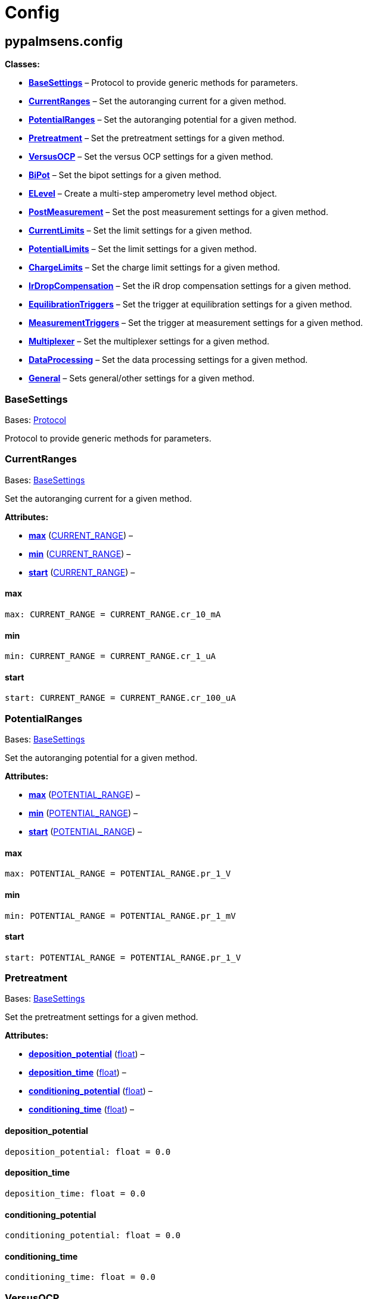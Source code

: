 = Config

== pypalmsens.config

*Classes:*

* link:#pypalmsens.config.BaseSettings[*BaseSettings*] – Protocol to
provide generic methods for parameters.
* link:#pypalmsens.config.CurrentRanges[*CurrentRanges*] – Set the
autoranging current for a given method.
* link:#pypalmsens.config.PotentialRanges[*PotentialRanges*] – Set the
autoranging potential for a given method.
* link:#pypalmsens.config.Pretreatment[*Pretreatment*] – Set the
pretreatment settings for a given method.
* link:#pypalmsens.config.VersusOCP[*VersusOCP*] – Set the versus OCP
settings for a given method.
* link:#pypalmsens.config.BiPot[*BiPot*] – Set the bipot settings for a
given method.
* link:#pypalmsens.config.ELevel[*ELevel*] – Create a multi-step
amperometry level method object.
* link:#pypalmsens.config.PostMeasurement[*PostMeasurement*] – Set the
post measurement settings for a given method.
* link:#pypalmsens.config.CurrentLimits[*CurrentLimits*] – Set the limit
settings for a given method.
* link:#pypalmsens.config.PotentialLimits[*PotentialLimits*] – Set the
limit settings for a given method.
* link:#pypalmsens.config.ChargeLimits[*ChargeLimits*] – Set the charge
limit settings for a given method.
* link:#pypalmsens.config.IrDropCompensation[*IrDropCompensation*] – Set
the iR drop compensation settings for a given method.
* link:#pypalmsens.config.EquilibrationTriggers[*EquilibrationTriggers*]
– Set the trigger at equilibration settings for a given method.
* link:#pypalmsens.config.MeasurementTriggers[*MeasurementTriggers*] –
Set the trigger at measurement settings for a given method.
* link:#pypalmsens.config.Multiplexer[*Multiplexer*] – Set the
multiplexer settings for a given method.
* link:#pypalmsens.config.DataProcessing[*DataProcessing*] – Set the
data processing settings for a given method.
* link:#pypalmsens.config.General[*General*] – Sets general/other
settings for a given method.

=== BaseSettings

Bases: link:#typing.Protocol[Protocol]

Protocol to provide generic methods for parameters.

=== CurrentRanges

Bases: link:#pypalmsens.methods.settings.BaseSettings[BaseSettings]

Set the autoranging current for a given method.

*Attributes:*

* link:#pypalmsens.config.CurrentRanges.max[*max*]
(link:#pypalmsens.methods._shared.CURRENT_RANGE[CURRENT_RANGE]) –
* link:#pypalmsens.config.CurrentRanges.min[*min*]
(link:#pypalmsens.methods._shared.CURRENT_RANGE[CURRENT_RANGE]) –
* link:#pypalmsens.config.CurrentRanges.start[*start*]
(link:#pypalmsens.methods._shared.CURRENT_RANGE[CURRENT_RANGE]) –

==== max

[source,python]
----
max: CURRENT_RANGE = CURRENT_RANGE.cr_10_mA
----

==== min

[source,python]
----
min: CURRENT_RANGE = CURRENT_RANGE.cr_1_uA
----

==== start

[source,python]
----
start: CURRENT_RANGE = CURRENT_RANGE.cr_100_uA
----

=== PotentialRanges

Bases: link:#pypalmsens.methods.settings.BaseSettings[BaseSettings]

Set the autoranging potential for a given method.

*Attributes:*

* link:#pypalmsens.config.PotentialRanges.max[*max*]
(link:#pypalmsens.methods._shared.POTENTIAL_RANGE[POTENTIAL_RANGE]) –
* link:#pypalmsens.config.PotentialRanges.min[*min*]
(link:#pypalmsens.methods._shared.POTENTIAL_RANGE[POTENTIAL_RANGE]) –
* link:#pypalmsens.config.PotentialRanges.start[*start*]
(link:#pypalmsens.methods._shared.POTENTIAL_RANGE[POTENTIAL_RANGE]) –

==== max

[source,python]
----
max: POTENTIAL_RANGE = POTENTIAL_RANGE.pr_1_V
----

==== min

[source,python]
----
min: POTENTIAL_RANGE = POTENTIAL_RANGE.pr_1_mV
----

==== start

[source,python]
----
start: POTENTIAL_RANGE = POTENTIAL_RANGE.pr_1_V
----

=== Pretreatment

Bases: link:#pypalmsens.methods.settings.BaseSettings[BaseSettings]

Set the pretreatment settings for a given method.

*Attributes:*

* link:#pypalmsens.config.Pretreatment.deposition_potential[*deposition_potential*]
(link:#float[float]) –
* link:#pypalmsens.config.Pretreatment.deposition_time[*deposition_time*]
(link:#float[float]) –
* link:#pypalmsens.config.Pretreatment.conditioning_potential[*conditioning_potential*]
(link:#float[float]) –
* link:#pypalmsens.config.Pretreatment.conditioning_time[*conditioning_time*]
(link:#float[float]) –

==== deposition_potential

[source,python]
----
deposition_potential: float = 0.0
----

==== deposition_time

[source,python]
----
deposition_time: float = 0.0
----

==== conditioning_potential

[source,python]
----
conditioning_potential: float = 0.0
----

==== conditioning_time

[source,python]
----
conditioning_time: float = 0.0
----

=== VersusOCP

Bases: link:#pypalmsens.methods.settings.BaseSettings[BaseSettings]

Set the versus OCP settings for a given method.

*Attributes:*

* link:#pypalmsens.config.VersusOCP.mode[*mode*] (link:#int[int]) –
* link:#pypalmsens.config.VersusOCP.max_ocp_time[*max_ocp_time*]
(link:#float[float]) –
* link:#pypalmsens.config.VersusOCP.stability_criterion[*stability_criterion*]
(link:#int[int]) –

==== mode

[source,python]
----
mode: int = 0
----

==== max_ocp_time

[source,python]
----
max_ocp_time: float = 20.0
----

==== stability_criterion

[source,python]
----
stability_criterion: int = 0
----

=== BiPot

Bases: link:#pypalmsens.methods.settings.BaseSettings[BaseSettings]

Set the bipot settings for a given method.

*Attributes:*

* link:#pypalmsens.config.BiPot.mode[*mode*]
(link:#typing.Literal[Literal]['`constant`', '`offset`']) –
* link:#pypalmsens.config.BiPot.potential[*potential*]
(link:#float[float]) –
* link:#pypalmsens.config.BiPot.current_range_max[*current_range_max*]
(link:#pypalmsens.methods._shared.CURRENT_RANGE[CURRENT_RANGE]) –
* link:#pypalmsens.config.BiPot.current_range_min[*current_range_min*]
(link:#pypalmsens.methods._shared.CURRENT_RANGE[CURRENT_RANGE]) –
* link:#pypalmsens.config.BiPot.current_range_start[*current_range_start*]
(link:#pypalmsens.methods._shared.CURRENT_RANGE[CURRENT_RANGE]) –

==== mode

[source,python]
----
mode: Literal['constant', 'offset'] = 'constant'
----

==== potential

[source,python]
----
potential: float = 0.0
----

==== current_range_max

[source,python]
----
current_range_max: CURRENT_RANGE = CURRENT_RANGE.cr_10_mA
----

==== current_range_min

[source,python]
----
current_range_min: CURRENT_RANGE = CURRENT_RANGE.cr_1_uA
----

==== current_range_start

[source,python]
----
current_range_start: CURRENT_RANGE = CURRENT_RANGE.cr_100_uA
----

=== ELevel

[source,python]
----
ELevel(level=0.0, duration=1.0, record=True, use_limit_current_max=False, limit_current_max=0.0, use_limit_current_min=False, limit_current_min=0.0, trigger_at_level=False, trigger_at_level_lines=(False, False, False, False))
----

Create a multi-step amperometry level method object.

*Functions:*

* link:#pypalmsens.config.ELevel.to_psobj[*to_psobj*] –
* link:#pypalmsens.config.ELevel.from_psobj[*from_psobj*] – Construct
ELevel dataclass from PalmSens.Techniques.ELevel object.

*Attributes:*

* link:#pypalmsens.config.ELevel.level[*level*] (link:#float[float]) –
* link:#pypalmsens.config.ELevel.duration[*duration*]
(link:#float[float]) –
* link:#pypalmsens.config.ELevel.record[*record*] (link:#bool[bool]) –
* link:#pypalmsens.config.ELevel.use_limit_current_max[*use_limit_current_max*]
(link:#bool[bool]) –
* link:#pypalmsens.config.ELevel.limit_current_max[*limit_current_max*]
(link:#float[float]) –
* link:#pypalmsens.config.ELevel.use_limit_current_min[*use_limit_current_min*]
(link:#bool[bool]) –
* link:#pypalmsens.config.ELevel.limit_current_min[*limit_current_min*]
(link:#float[float]) –
* link:#pypalmsens.config.ELevel.trigger_at_level[*trigger_at_level*]
(link:#bool[bool]) –
* link:#pypalmsens.config.ELevel.trigger_at_level_lines[*trigger_at_level_lines*]
(link:#tuple[tuple][link:#bool[bool], link:#bool[bool],
link:#bool[bool], link:#bool[bool]]) –

==== level

[source,python]
----
level: float = 0.0
----

==== duration

[source,python]
----
duration: float = 1.0
----

==== record

[source,python]
----
record: bool = True
----

==== use_limit_current_max

[source,python]
----
use_limit_current_max: bool = False
----

==== limit_current_max

[source,python]
----
limit_current_max: float = 0.0
----

==== use_limit_current_min

[source,python]
----
use_limit_current_min: bool = False
----

==== limit_current_min

[source,python]
----
limit_current_min: float = 0.0
----

==== trigger_at_level

[source,python]
----
trigger_at_level: bool = False
----

==== trigger_at_level_lines

[source,python]
----
trigger_at_level_lines: tuple[bool, bool, bool, bool] = (False, False, False, False)
----

==== to_psobj

[source,python]
----
to_psobj()
----

==== from_psobj

[source,python]
----
from_psobj(psobj)
----

Construct ELevel dataclass from PalmSens.Techniques.ELevel object.

=== PostMeasurement

Bases: link:#pypalmsens.methods.settings.BaseSettings[BaseSettings]

Set the post measurement settings for a given method.

*Attributes:*

* link:#pypalmsens.config.PostMeasurement.cell_on_after_measurement[*cell_on_after_measurement*]
(link:#bool[bool]) –
* link:#pypalmsens.config.PostMeasurement.standby_potential[*standby_potential*]
(link:#float[float]) –
* link:#pypalmsens.config.PostMeasurement.standby_time[*standby_time*]
(link:#float[float]) –

==== cell_on_after_measurement

[source,python]
----
cell_on_after_measurement: bool = False
----

==== standby_potential

[source,python]
----
standby_potential: float = 0.0
----

==== standby_time

[source,python]
----
standby_time: float = 0.0
----

=== CurrentLimits

Bases: link:#pypalmsens.methods.settings.BaseSettings[BaseSettings]

Set the limit settings for a given method.

*Attributes:*

* link:#pypalmsens.config.CurrentLimits.use_limit_max[*use_limit_max*]
(link:#bool[bool]) –
* link:#pypalmsens.config.CurrentLimits.limit_max[*limit_max*]
(link:#float[float]) –
* link:#pypalmsens.config.CurrentLimits.use_limit_min[*use_limit_min*]
(link:#bool[bool]) –
* link:#pypalmsens.config.CurrentLimits.limit_min[*limit_min*]
(link:#float[float]) –

==== use_limit_max

[source,python]
----
use_limit_max: bool = False
----

==== limit_max

[source,python]
----
limit_max: float = 0.0
----

==== use_limit_min

[source,python]
----
use_limit_min: bool = False
----

==== limit_min

[source,python]
----
limit_min: float = 0.0
----

=== PotentialLimits

Bases: link:#pypalmsens.methods.settings.BaseSettings[BaseSettings]

Set the limit settings for a given method.

*Attributes:*

* link:#pypalmsens.config.PotentialLimits.use_limit_max[*use_limit_max*]
(link:#bool[bool]) –
* link:#pypalmsens.config.PotentialLimits.limit_max[*limit_max*]
(link:#float[float]) –
* link:#pypalmsens.config.PotentialLimits.use_limit_min[*use_limit_min*]
(link:#bool[bool]) –
* link:#pypalmsens.config.PotentialLimits.limit_min[*limit_min*]
(link:#float[float]) –

==== use_limit_max

[source,python]
----
use_limit_max: bool = False
----

==== limit_max

[source,python]
----
limit_max: float = 0.0
----

==== use_limit_min

[source,python]
----
use_limit_min: bool = False
----

==== limit_min

[source,python]
----
limit_min: float = 0.0
----

=== ChargeLimits

Bases: link:#pypalmsens.methods.settings.BaseSettings[BaseSettings]

Set the charge limit settings for a given method.

*Attributes:*

* link:#pypalmsens.config.ChargeLimits.use_limit_max[*use_limit_max*]
(link:#bool[bool]) –
* link:#pypalmsens.config.ChargeLimits.limit_max[*limit_max*]
(link:#float[float]) –
* link:#pypalmsens.config.ChargeLimits.use_limit_min[*use_limit_min*]
(link:#bool[bool]) –
* link:#pypalmsens.config.ChargeLimits.limit_min[*limit_min*]
(link:#float[float]) –

==== use_limit_max

[source,python]
----
use_limit_max: bool = False
----

==== limit_max

[source,python]
----
limit_max: float = 0.0
----

==== use_limit_min

[source,python]
----
use_limit_min: bool = False
----

==== limit_min

[source,python]
----
limit_min: float = 0.0
----

=== IrDropCompensation

Bases: link:#pypalmsens.methods.settings.BaseSettings[BaseSettings]

Set the iR drop compensation settings for a given method.

*Attributes:*

* link:#pypalmsens.config.IrDropCompensation.enable[*enable*]
(link:#bool[bool]) –
* link:#pypalmsens.config.IrDropCompensation.ir_compensation[*ir_compensation*]
(link:#float[float]) –

==== enable

[source,python]
----
enable: bool = False
----

==== ir_compensation

[source,python]
----
ir_compensation: float = 0.0
----

=== EquilibrationTriggers

Bases: link:#pypalmsens.methods.settings.BaseSettings[BaseSettings]

Set the trigger at equilibration settings for a given method.

*Attributes:*

* link:#pypalmsens.config.EquilibrationTriggers.enable[*enable*]
(link:#bool[bool]) –
* link:#pypalmsens.config.EquilibrationTriggers.d0[*d0*]
(link:#bool[bool]) –
* link:#pypalmsens.config.EquilibrationTriggers.d1[*d1*]
(link:#bool[bool]) –
* link:#pypalmsens.config.EquilibrationTriggers.d2[*d2*]
(link:#bool[bool]) –
* link:#pypalmsens.config.EquilibrationTriggers.d3[*d3*]
(link:#bool[bool]) –

==== enable

[source,python]
----
enable: bool = False
----

==== d0

[source,python]
----
d0: bool = False
----

==== d1

[source,python]
----
d1: bool = False
----

==== d2

[source,python]
----
d2: bool = False
----

==== d3

[source,python]
----
d3: bool = False
----

=== MeasurementTriggers

Bases: link:#pypalmsens.methods.settings.BaseSettings[BaseSettings]

Set the trigger at measurement settings for a given method.

*Attributes:*

* link:#pypalmsens.config.MeasurementTriggers.enable[*enable*]
(link:#bool[bool]) –
* link:#pypalmsens.config.MeasurementTriggers.d0[*d0*]
(link:#bool[bool]) –
* link:#pypalmsens.config.MeasurementTriggers.d1[*d1*]
(link:#bool[bool]) –
* link:#pypalmsens.config.MeasurementTriggers.d2[*d2*]
(link:#bool[bool]) –
* link:#pypalmsens.config.MeasurementTriggers.d3[*d3*]
(link:#bool[bool]) –

==== enable

[source,python]
----
enable: bool = False
----

==== d0

[source,python]
----
d0: bool = False
----

==== d1

[source,python]
----
d1: bool = False
----

==== d2

[source,python]
----
d2: bool = False
----

==== d3

[source,python]
----
d3: bool = False
----

=== Multiplexer

Bases: link:#pypalmsens.methods.settings.BaseSettings[BaseSettings]

Set the multiplexer settings for a given method.

*Attributes:*

* link:#pypalmsens.config.Multiplexer.mode[*mode*]
(link:#typing.Literal[Literal]['`none`', '`consecutive`',
'`alternate`']) –
* link:#pypalmsens.config.Multiplexer.channels[*channels*]
(link:#list[list][link:#int[int]]) –
* link:#pypalmsens.config.Multiplexer.connect_sense_to_working_electrode[*connect_sense_to_working_electrode*]
(link:#bool[bool]) –
* link:#pypalmsens.config.Multiplexer.combine_reference_and_counter_electrodes[*combine_reference_and_counter_electrodes*]
(link:#bool[bool]) –
* link:#pypalmsens.config.Multiplexer.use_channel_1_reference_and_counter_electrodes[*use_channel_1_reference_and_counter_electrodes*]
(link:#bool[bool]) –
* link:#pypalmsens.config.Multiplexer.set_unselected_channel_working_electrode[*set_unselected_channel_working_electrode*]
(link:#int[int]) –

==== mode

[source,python]
----
mode: Literal['none', 'consecutive', 'alternate'] = 'none'
----

==== channels

[source,python]
----
channels: list[int] = attrs.field(factory=list)
----

==== connect_sense_to_working_electrode

[source,python]
----
connect_sense_to_working_electrode: bool = False
----

==== combine_reference_and_counter_electrodes

[source,python]
----
combine_reference_and_counter_electrodes: bool = False
----

==== use_channel_1_reference_and_counter_electrodes

[source,python]
----
use_channel_1_reference_and_counter_electrodes: bool = False
----

==== set_unselected_channel_working_electrode

[source,python]
----
set_unselected_channel_working_electrode: int = 0
----

=== DataProcessing

Bases: link:#pypalmsens.methods.settings.BaseSettings[BaseSettings]

Set the data processing settings for a given method.

*Attributes:*

* link:#pypalmsens.config.DataProcessing.smooth_level[*smooth_level*]
(link:#int[int]) –
* link:#pypalmsens.config.DataProcessing.min_height[*min_height*]
(link:#float[float]) –
* link:#pypalmsens.config.DataProcessing.min_width[*min_width*]
(link:#float[float]) –

==== smooth_level

[source,python]
----
smooth_level: int = 0
----

==== min_height

[source,python]
----
min_height: float = 0.0
----

==== min_width

[source,python]
----
min_width: float = 0.1
----

=== General

Bases: link:#pypalmsens.methods.settings.BaseSettings[BaseSettings]

Sets general/other settings for a given method.

*Attributes:*

* link:#pypalmsens.config.General.save_on_internal_storage[*save_on_internal_storage*]
(link:#bool[bool]) –
* link:#pypalmsens.config.General.use_hardware_sync[*use_hardware_sync*]
(link:#bool[bool]) –
* link:#pypalmsens.config.General.notes[*notes*] (link:#str[str]) –
* link:#pypalmsens.config.General.power_frequency[*power_frequency*]
(link:#typing.Literal[Literal][50, 60]) –

==== save_on_internal_storage

[source,python]
----
save_on_internal_storage: bool = False
----

==== use_hardware_sync

[source,python]
----
use_hardware_sync: bool = False
----

==== notes

[source,python]
----
notes: str = ''
----

==== power_frequency

[source,python]
----
power_frequency: Literal[50, 60] = 50
----
